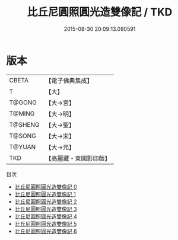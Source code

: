 #+TITLE: 比丘尼圓照圓光造雙像記 / TKD

#+DATE: 2015-08-30 20:09:13.080591
* 版本
 |     CBETA|【電子佛典集成】|
 |         T|【大】     |
 |    T@GONG|【大→宮】   |
 |    T@MING|【大→明】   |
 |   T@SHENG|【大→聖】   |
 |    T@SONG|【大→宋】   |
 |    T@YUAN|【大→元】   |
 |       TKD|【高麗藏・東國影印版】|
目次
 - [[file:KR6i0077_000.txt][比丘尼圓照圓光造雙像記 0]]
 - [[file:KR6i0077_001.txt][比丘尼圓照圓光造雙像記 1]]
 - [[file:KR6i0077_002.txt][比丘尼圓照圓光造雙像記 2]]
 - [[file:KR6i0077_003.txt][比丘尼圓照圓光造雙像記 3]]
 - [[file:KR6i0077_004.txt][比丘尼圓照圓光造雙像記 4]]
 - [[file:KR6i0077_005.txt][比丘尼圓照圓光造雙像記 5]]
 - [[file:KR6i0077_006.txt][比丘尼圓照圓光造雙像記 6]]
